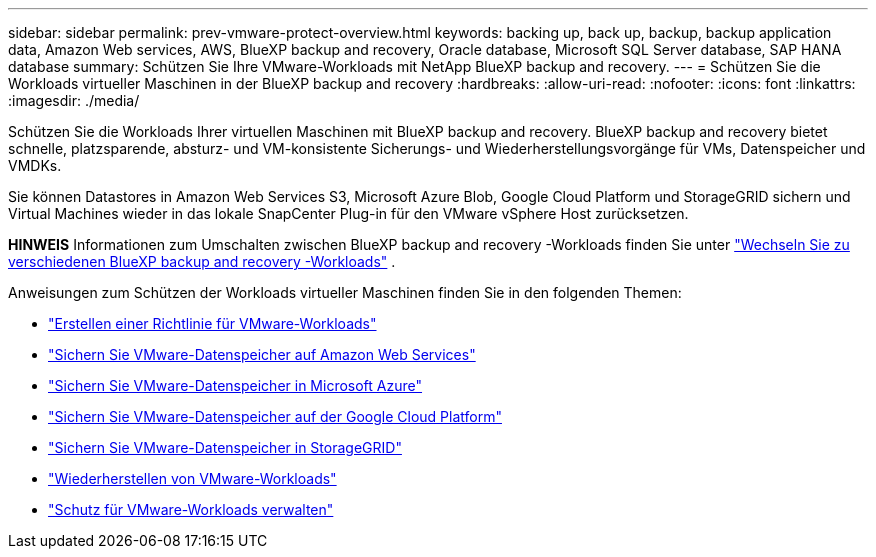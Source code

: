 ---
sidebar: sidebar 
permalink: prev-vmware-protect-overview.html 
keywords: backing up, back up, backup, backup application data, Amazon Web services, AWS, BlueXP backup and recovery, Oracle database, Microsoft SQL Server database, SAP HANA database 
summary: Schützen Sie Ihre VMware-Workloads mit NetApp BlueXP backup and recovery. 
---
= Schützen Sie die Workloads virtueller Maschinen in der BlueXP backup and recovery
:hardbreaks:
:allow-uri-read: 
:nofooter: 
:icons: font
:linkattrs: 
:imagesdir: ./media/


[role="lead"]
Schützen Sie die Workloads Ihrer virtuellen Maschinen mit BlueXP backup and recovery. BlueXP backup and recovery bietet schnelle, platzsparende, absturz- und VM-konsistente Sicherungs- und Wiederherstellungsvorgänge für VMs, Datenspeicher und VMDKs.

Sie können Datastores in Amazon Web Services S3, Microsoft Azure Blob, Google Cloud Platform und StorageGRID sichern und Virtual Machines wieder in das lokale SnapCenter Plug-in für den VMware vSphere Host zurücksetzen.

[]
====
*HINWEIS* Informationen zum Umschalten zwischen BlueXP backup and recovery -Workloads finden Sie unter link:br-start-switch-ui.html["Wechseln Sie zu verschiedenen BlueXP backup and recovery -Workloads"] .

====
Anweisungen zum Schützen der Workloads virtueller Maschinen finden Sie in den folgenden Themen:

* link:prev-vmware-policy-create.html["Erstellen einer Richtlinie für VMware-Workloads"]
* link:prev-vmware-backup-aws.html["Sichern Sie VMware-Datenspeicher auf Amazon Web Services"]
* link:prev-vmware-backup-azure.html["Sichern Sie VMware-Datenspeicher in Microsoft Azure"]
* link:prev-vmware-backup-gcp.html["Sichern Sie VMware-Datenspeicher auf der Google Cloud Platform"]
* link:prev-vmware-backup-storagegrid.html["Sichern Sie VMware-Datenspeicher in StorageGRID"]
* link:prev-vmware-restore.html["Wiederherstellen von VMware-Workloads"]
* link:prev-vmware-manage.html["Schutz für VMware-Workloads verwalten"]

